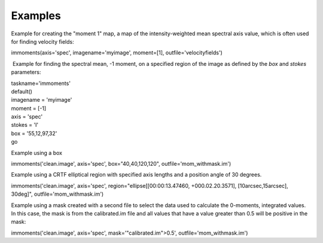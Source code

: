 Examples
========

.. container:: section
   :name: content-core

   .. container::
      :name: parent-fieldname-text

      Example for creating the "moment 1" map, a map of the
      intensity-weighted mean spectral axis value, which is often used
      for finding velocity fields:

      .. container:: casa-input-box

         immoments(axis='spec', imagename='myimage', moment=[1],
         outfile='velocityfields')

       Example for finding the spectral mean, -1 moment, on a specified
      region of the image as defined by the *box* and *stokes*
      parameters:

      .. container:: casa-input-box

         | taskname='immoments'
         | default()
         | imagename = 'myimage'
         | moment = [-1]
         | axis = 'spec'
         | stokes = 'I'
         | box = '55,12,97,32'
         | go

      Example using a box

      .. container:: casa-input-box

         immoments('clean.image', axis='spec', box="40,40,120,120",
         outfile='mom_withmask.im')

      Example using a CRTF elliptical region with specified axis lengths
      and a position angle of 30 degrees.

      .. container:: casa-input-box

         immoments('clean.image', axis='spec',
         region="ellipse[[00:00:13.47460, +000.02.20.3571],
         [10arcsec,15arcsec], 30deg]", outfile='mom_withmask.im')

      Example using a mask created with a second file to select the data
      used to calculate the 0-moments, integrated values. In this case,
      the mask is from the calibrated.im file and all values that have a
      value greater than 0.5 will be positive in the mask:

      .. container:: casa-input-box

         immoments('clean.image', axis='spec',
         mask='"calibrated.im">0.5', outfile='mom_withmask.im')

.. container:: section
   :name: viewlet-below-content-body
